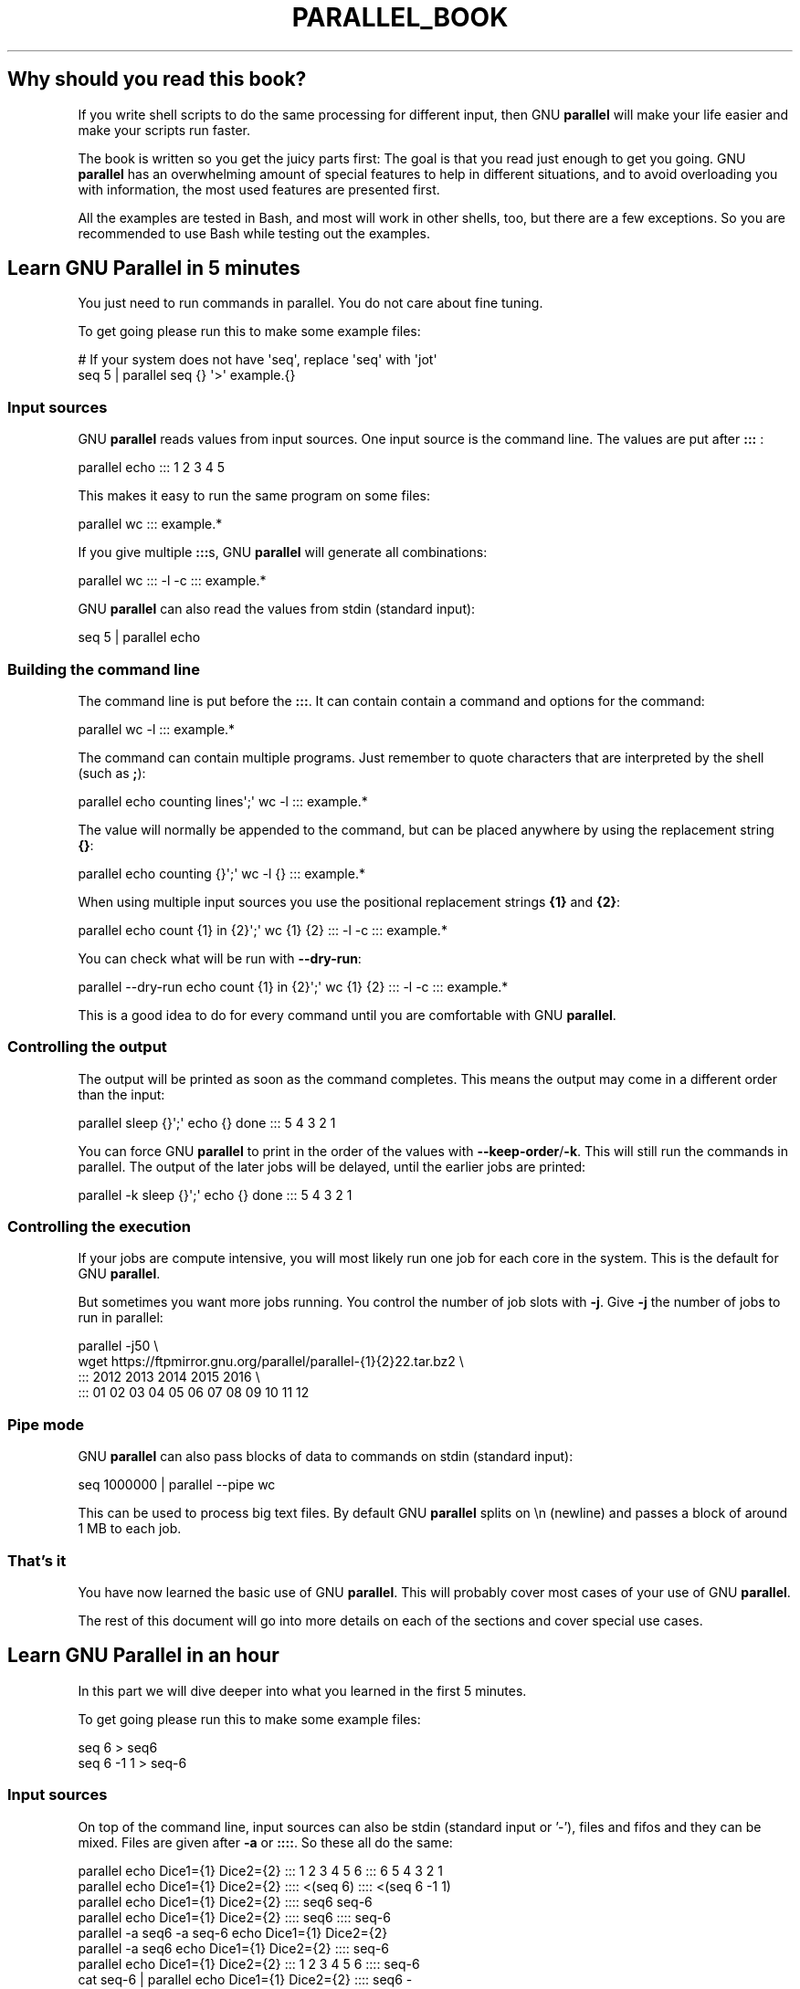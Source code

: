.\" -*- mode: troff; coding: utf-8 -*-
.\" Automatically generated by Pod::Man 5.01 (Pod::Simple 3.45)
.\"
.\" Standard preamble:
.\" ========================================================================
.de Sp \" Vertical space (when we can't use .PP)
.if t .sp .5v
.if n .sp
..
.de Vb \" Begin verbatim text
.ft CW
.nf
.ne \\$1
..
.de Ve \" End verbatim text
.ft R
.fi
..
.\" \*(C` and \*(C' are quotes in nroff, nothing in troff, for use with C<>.
.ie n \{\
.    ds C` ""
.    ds C' ""
'br\}
.el\{\
.    ds C`
.    ds C'
'br\}
.\"
.\" Escape single quotes in literal strings from groff's Unicode transform.
.ie \n(.g .ds Aq \(aq
.el       .ds Aq '
.\"
.\" If the F register is >0, we'll generate index entries on stderr for
.\" titles (.TH), headers (.SH), subsections (.SS), items (.Ip), and index
.\" entries marked with X<> in POD.  Of course, you'll have to process the
.\" output yourself in some meaningful fashion.
.\"
.\" Avoid warning from groff about undefined register 'F'.
.de IX
..
.nr rF 0
.if \n(.g .if rF .nr rF 1
.if (\n(rF:(\n(.g==0)) \{\
.    if \nF \{\
.        de IX
.        tm Index:\\$1\t\\n%\t"\\$2"
..
.        if !\nF==2 \{\
.            nr % 0
.            nr F 2
.        \}
.    \}
.\}
.rr rF
.\" ========================================================================
.\"
.IX Title "PARALLEL_BOOK 7"
.TH PARALLEL_BOOK 7 2025-01-21 20250122 parallel
.\" For nroff, turn off justification.  Always turn off hyphenation; it makes
.\" way too many mistakes in technical documents.
.if n .ad l
.nh
.SH "Why should you read this book?"
.IX Header "Why should you read this book?"
If you write shell scripts to do the same processing for different
input, then GNU \fBparallel\fR will make your life easier and make your
scripts run faster.
.PP
The book is written so you get the juicy parts first: The goal is that
you read just enough to get you going. GNU \fBparallel\fR has an
overwhelming amount of special features to help in different
situations, and to avoid overloading you with information, the most
used features are presented first.
.PP
All the examples are tested in Bash, and most will work in other
shells, too, but there are a few exceptions. So you are recommended to
use Bash while testing out the examples.
.SH "Learn GNU Parallel in 5 minutes"
.IX Header "Learn GNU Parallel in 5 minutes"
You just need to run commands in parallel. You do not care about fine
tuning.
.PP
To get going please run this to make some example files:
.PP
.Vb 2
\&  # If your system does not have \*(Aqseq\*(Aq, replace \*(Aqseq\*(Aq with \*(Aqjot\*(Aq
\&  seq 5 | parallel seq {} \*(Aq>\*(Aq example.{}
.Ve
.SS "Input sources"
.IX Subsection "Input sources"
GNU \fBparallel\fR reads values from input sources. One input source is
the command line. The values are put after \fB:::\fR :
.PP
.Vb 1
\&  parallel echo ::: 1 2 3 4 5
.Ve
.PP
This makes it easy to run the same program on some files:
.PP
.Vb 1
\&  parallel wc ::: example.*
.Ve
.PP
If you give multiple \fB:::\fRs, GNU \fBparallel\fR will generate all
combinations:
.PP
.Vb 1
\&  parallel wc ::: \-l \-c ::: example.*
.Ve
.PP
GNU \fBparallel\fR can also read the values from stdin (standard input):
.PP
.Vb 1
\&  seq 5 | parallel echo
.Ve
.SS "Building the command line"
.IX Subsection "Building the command line"
The command line is put before the \fB:::\fR. It can contain contain a
command and options for the command:
.PP
.Vb 1
\&  parallel wc \-l ::: example.*
.Ve
.PP
The command can contain multiple programs. Just remember to quote
characters that are interpreted by the shell (such as \fB;\fR):
.PP
.Vb 1
\&  parallel echo counting lines\*(Aq;\*(Aq wc \-l ::: example.*
.Ve
.PP
The value will normally be appended to the command, but can be placed
anywhere by using the replacement string \fB{}\fR:
.PP
.Vb 1
\&  parallel echo counting {}\*(Aq;\*(Aq wc \-l {} ::: example.*
.Ve
.PP
When using multiple input sources you use the positional replacement
strings \fB{1}\fR and \fB{2}\fR:
.PP
.Vb 1
\&  parallel echo count {1} in {2}\*(Aq;\*(Aq wc {1} {2} ::: \-l \-c ::: example.*
.Ve
.PP
You can check what will be run with \fB\-\-dry\-run\fR:
.PP
.Vb 1
\&  parallel \-\-dry\-run echo count {1} in {2}\*(Aq;\*(Aq wc {1} {2} ::: \-l \-c ::: example.*
.Ve
.PP
This is a good idea to do for every command until you are comfortable
with GNU \fBparallel\fR.
.SS "Controlling the output"
.IX Subsection "Controlling the output"
The output will be printed as soon as the command completes. This
means the output may come in a different order than the input:
.PP
.Vb 1
\&  parallel sleep {}\*(Aq;\*(Aq echo {} done ::: 5 4 3 2 1
.Ve
.PP
You can force GNU \fBparallel\fR to print in the order of the values with
\&\fB\-\-keep\-order\fR/\fB\-k\fR. This will still run the commands in parallel.
The output of the later jobs will be delayed, until the earlier jobs
are printed:
.PP
.Vb 1
\&  parallel \-k sleep {}\*(Aq;\*(Aq echo {} done ::: 5 4 3 2 1
.Ve
.SS "Controlling the execution"
.IX Subsection "Controlling the execution"
If your jobs are compute intensive, you will most likely run one job
for each core in the system. This is the default for GNU \fBparallel\fR.
.PP
But sometimes you want more jobs running. You control the number of
job slots with \fB\-j\fR. Give \fB\-j\fR the number of jobs to run in
parallel:
.PP
.Vb 4
\&  parallel \-j50 \e
\&    wget https://ftpmirror.gnu.org/parallel/parallel\-{1}{2}22.tar.bz2 \e
\&    ::: 2012 2013 2014 2015 2016 \e
\&    ::: 01 02 03 04 05 06 07 08 09 10 11 12
.Ve
.SS "Pipe mode"
.IX Subsection "Pipe mode"
GNU \fBparallel\fR can also pass blocks of data to commands on stdin
(standard input):
.PP
.Vb 1
\&  seq 1000000 | parallel \-\-pipe wc
.Ve
.PP
This can be used to process big text files. By default GNU \fBparallel\fR
splits on \en (newline) and passes a block of around 1 MB to each job.
.SS "That's it"
.IX Subsection "That's it"
You have now learned the basic use of GNU \fBparallel\fR. This will
probably cover most cases of your use of GNU \fBparallel\fR.
.PP
The rest of this document will go into more details on each of the
sections and cover special use cases.
.SH "Learn GNU Parallel in an hour"
.IX Header "Learn GNU Parallel in an hour"
In this part we will dive deeper into what you learned in the first 5 minutes.
.PP
To get going please run this to make some example files:
.PP
.Vb 2
\&  seq 6 > seq6
\&  seq 6 \-1 1 > seq\-6
.Ve
.SS "Input sources"
.IX Subsection "Input sources"
On top of the command line, input sources can also be stdin (standard
input or '\-'), files and fifos and they can be mixed. Files are given
after \fB\-a\fR or \fB::::\fR. So these all do the same:
.PP
.Vb 8
\&  parallel echo Dice1={1} Dice2={2} ::: 1 2 3 4 5 6 ::: 6 5 4 3 2 1
\&  parallel echo Dice1={1} Dice2={2} :::: <(seq 6) :::: <(seq 6 \-1 1)
\&  parallel echo Dice1={1} Dice2={2} :::: seq6 seq\-6
\&  parallel echo Dice1={1} Dice2={2} :::: seq6 :::: seq\-6
\&  parallel \-a seq6 \-a seq\-6 echo Dice1={1} Dice2={2}
\&  parallel \-a seq6 echo Dice1={1} Dice2={2} :::: seq\-6
\&  parallel echo Dice1={1} Dice2={2} ::: 1 2 3 4 5 6 :::: seq\-6
\&  cat seq\-6 | parallel echo Dice1={1} Dice2={2} :::: seq6 \-
.Ve
.PP
If stdin (standard input) is the only input source, you do not need the '\-':
.PP
.Vb 1
\&  cat seq6 | parallel echo Dice1={1}
.Ve
.PP
\fILinking input sources\fR
.IX Subsection "Linking input sources"
.PP
You can link multiple input sources with \fB:::+\fR and \fB::::+\fR:
.PP
.Vb 2
\&  parallel echo {1}={2} ::: I II III IV V VI :::+ 1 2 3 4 5 6
\&  parallel echo {1}={2} ::: I II III IV V VI ::::+ seq6
.Ve
.PP
The \fB:::+\fR (and \fB::::+\fR) will link each value to the corresponding
value in the previous input source, so value number 3 from the first
input source will be linked to value number 3 from the second input
source.
.PP
You can combine \fB:::+\fR and \fB:::\fR, so you link 2 input sources, but
generate all combinations with other input sources:
.PP
.Vb 2
\&  parallel echo Dice1={1}={2} Dice2={3}={4} ::: I II III IV V VI ::::+ seq6 \e
\&    ::: VI V IV III II I ::::+ seq\-6
.Ve
.SS "Building the command line"
.IX Subsection "Building the command line"
\fIThe command\fR
.IX Subsection "The command"
.PP
The command can be a script, a binary or a Bash function if the
function is exported using \fBexport \-f\fR:
.PP
.Vb 6
\&  # Works only in Bash
\&  my_func() {
\&    echo in my_func "$1"
\&  }
\&  export \-f my_func
\&  parallel my_func ::: 1 2 3
.Ve
.PP
If the command is complex, it often improves readability to make it
into a function.
.PP
\fIThe replacement strings\fR
.IX Subsection "The replacement strings"
.PP
GNU \fBparallel\fR has some replacement strings to make it easier to
refer to the input read from the input sources.
.PP
If the input is \fBmydir/mysubdir/myfile.myext\fR then:
.PP
.Vb 7
\&  {} = mydir/mysubdir/myfile.myext
\&  {.} = mydir/mysubdir/myfile
\&  {/} = myfile.myext
\&  {//} = mydir/mysubdir
\&  {/.} = myfile
\&  {#} = the sequence number of the job
\&  {%} = the job slot number
.Ve
.PP
When a job is started it gets a sequence number that starts at 1 and
increases by 1 for each new job. The job also gets assigned a slot
number. This number is from 1 to the number of jobs running in
parallel. It is unique between the running jobs, but is re-used as
soon as a job finishes.
.PP
The positional replacement strings
.IX Subsection "The positional replacement strings"
.PP
The replacement strings have corresponding positional replacement
strings. If the value from the 3rd input source is
\&\fBmydir/mysubdir/myfile.myext\fR:
.PP
.Vb 5
\&  {3} = mydir/mysubdir/myfile.myext
\&  {3.} = mydir/mysubdir/myfile
\&  {3/} = myfile.myext
\&  {3//} = mydir/mysubdir
\&  {3/.} = myfile
.Ve
.PP
So the number of the input source is simply prepended inside the {}'s.
.SH "Replacement strings"
.IX Header "Replacement strings"
\&\-\-plus replacement strings
.PP
change the replacement string (\-I \-\-extensionreplace \-\-basenamereplace \-\-basenamereplace \-\-dirnamereplace \-\-basenameextensionreplace \-\-seqreplace \-\-slotreplace
.PP
\&\-\-header with named replacement string
.PP
{= =}
.PP
Dynamic replacement strings
.SS "Defining replacement strings"
.IX Subsection "Defining replacement strings"
.SS "Copying environment"
.IX Subsection "Copying environment"
env_parallel
.SS "Controlling the output"
.IX Subsection "Controlling the output"
\fIparset\fR
.IX Subsection "parset"
.PP
\&\fBparset\fR is a shell function to get the output from GNU \fBparallel\fR
into shell variables.
.PP
\&\fBparset\fR is fully supported for \fBBash/Zsh/Ksh\fR and partially supported
for \fBash/dash\fR. I will assume you run \fBBash\fR.
.PP
To activate \fBparset\fR you have to run:
.PP
.Vb 1
\&  . \`which env_parallel.bash\`
.Ve
.PP
(replace \fBbash\fR with your shell's name).
.PP
Then you can run:
.PP
.Vb 2
\&  parset a,b,c seq ::: 4 5 6
\&  echo "$c"
.Ve
.PP
or:
.PP
.Vb 2
\&  parset \*(Aqa b c\*(Aq seq ::: 4 5 6
\&  echo "$c"
.Ve
.PP
If you give a single variable, this will become an array:
.PP
.Vb 2
\&  parset arr seq ::: 4 5 6
\&  echo "${arr[1]}"
.Ve
.PP
\&\fBparset\fR has one limitation: If it reads from a pipe, the output will
be lost.
.PP
.Vb 2
\&  echo This will not work | parset myarr echo
\&  echo Nothing: "${myarr[*]}"
.Ve
.PP
Instead you can do this:
.PP
.Vb 3
\&  echo This will work > tempfile
\&  parset myarr echo < tempfile
\&  echo ${myarr[*]}
.Ve
.PP
sql
cvs
.SS "Controlling the execution"
.IX Subsection "Controlling the execution"
\&\-\-dryrun \-v
.SS "Remote execution"
.IX Subsection "Remote execution"
For this section you must have \fBssh\fR access with no password to 2
servers: \fR\f(CB$server1\fR\fB\fR and \fB\fR\f(CB$server2\fR\fB\fR.
.PP
.Vb 2
\&  server1=server.example.com
\&  server2=server2.example.net
.Ve
.PP
So you must be able to do this:
.PP
.Vb 2
\&  ssh $server1 echo works
\&  ssh $server2 echo works
.Ve
.PP
It can be setup by running 'ssh\-keygen \-t dsa; ssh-copy-id \f(CW$server1\fR'
and using an empty passphrase. Or you can use \fBssh-agent\fR.
.PP
\fIWorkers\fR
.IX Subsection "Workers"
.PP
\fI\-\-transferfile\fR
.IX Subsection "--transferfile"
.PP
\&\fB\-\-transferfile\fR \fIfilename\fR will transfer \fIfilename\fR to the
worker. \fIfilename\fR can contain a replacement string:
.PP
.Vb 3
\&  parallel \-S $server1,$server2 \-\-transferfile {} wc ::: example.*
\&  parallel \-S $server1,$server2 \-\-transferfile {2} \e
\&     echo count {1} in {2}\*(Aq;\*(Aq wc {1} {2} ::: \-l \-c ::: example.*
.Ve
.PP
A shorthand for \fB\-\-transferfile {}\fR is \fB\-\-transfer\fR.
.PP
\fI\-\-return\fR
.IX Subsection "--return"
.PP
\fI\-\-cleanup\fR
.IX Subsection "--cleanup"
.PP
A shorthand for \fB\-\-transfer \-\-return {} \-\-cleanup\fR is \fB\-\-trc {}\fR.
.SS "Pipe mode"
.IX Subsection "Pipe mode"
\&\-\-pipepart
.SS "That's it"
.IX Subsection "That's it"
.SH "Advanced usage"
.IX Header "Advanced usage"
parset fifo, cmd substitution, arrayelements, array with var names and cmds, env_parset
.PP
env_parallel
.PP
Interfacing with R.
.PP
Interfacing with JSON/jq
.PP
4dl() {
  board="$(printf \-\- '%s' "${1}" | cut \-d '/' \-f4)"
  thread="$(printf \-\- '%s' "${1}" | cut \-d '/' \-f6)"
  wget \-qO\- "https://a.4cdn.org/${board}/thread/${thread}.json" |
    jq \-r '
      .posts
      | map(select(.tim != null))
      | map((.tim | tostring) + .ext)
      | map("https://i.4cdn.org/'"${board}"'/"+.)[]
    ' |
      parallel \-\-gnu \-j 0 wget \-nv
}
.PP
Interfacing with XML/?
.PP
Interfacing with HTML/?
.SS "Controlling the execution"
.IX Subsection "Controlling the execution"
\&\-\-termseq
.SS "Remote execution"
.IX Subsection "Remote execution"
seq 10 | parallel \-\-sshlogin 'ssh \-i "key.pem" a@b.com' echo
.PP
seq 10 | PARALLEL_SSH='ssh \-i "key.pem"' parallel \-\-sshlogin a@b.com echo
.PP
seq 10 | parallel \-\-ssh 'ssh \-i "key.pem"' \-\-sshlogin a@b.com echo
.PP
ssh-agent
.PP
The sshlogin file format
.PP
Check if servers are up
